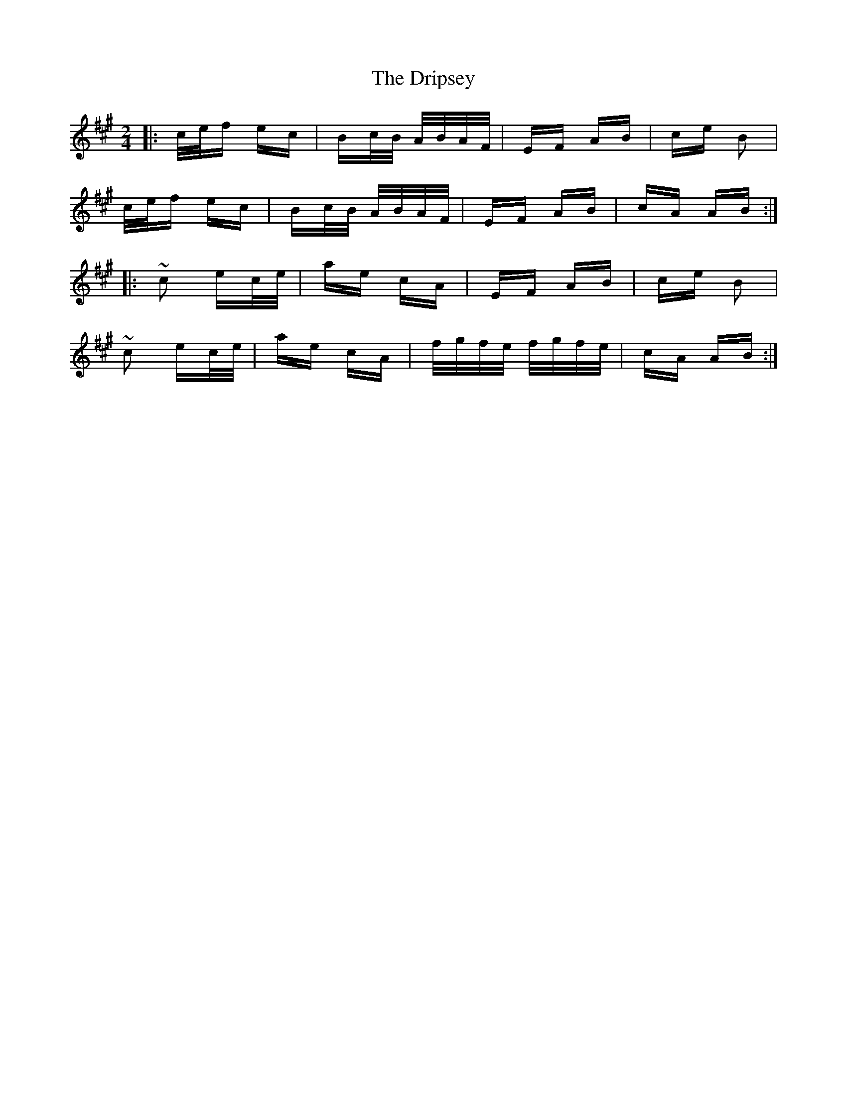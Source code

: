 X: 10861
T: Dripsey, The
R: polka
M: 2/4
K: Amajor
|:c/e/f ec|Bc/B/ A/B/A/F/|EF AB|ce B2|
c/e/f ec|Bc/B/ A/B/A/F/|EF AB|cA AB:|
|:~c2 ec/e/|ae cA|EF AB|ce B2|
~c2 ec/e/|ae cA|f/g/f/e/ f/g/f/e/|cA AB:|

